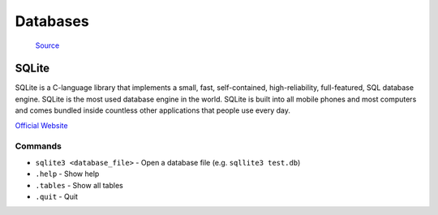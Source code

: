 =========
Databases
=========

.. figure:: images/database_types.png
   :alt: Database types
   
   `Source <https://unihost.com/blog/database-server/>`_

SQLite
======
SQLite is a C-language library that implements a small, fast, self-contained, high-reliability, full-featured, SQL database engine. 
SQLite is the most used database engine in the world. SQLite is built into all mobile phones and most computers and comes 
bundled inside countless other applications that people use every day.

`Official Website <https://www.sqlite.org/>`_

Commands
--------

*  ``sqlite3 <database_file>`` - Open a database file (e.g. ``sqllite3 test.db``)
* ``.help`` - Show help
* ``.tables`` - Show all tables
* ``.quit`` - Quit